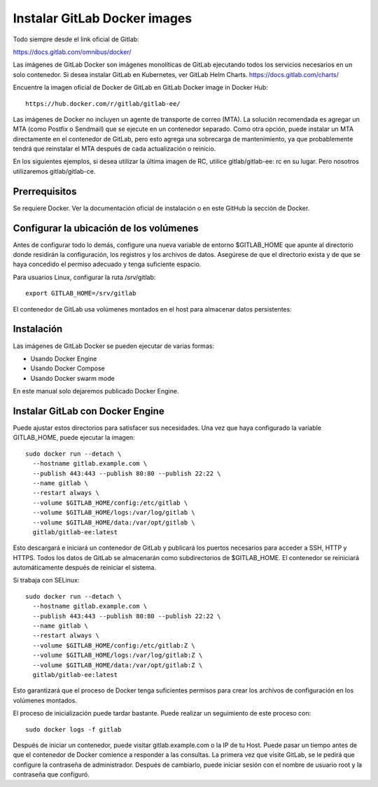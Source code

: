 Instalar GitLab Docker images
==============================

Todo siempre desde el link oficial de Gitlab:

https://docs.gitlab.com/omnibus/docker/

Las imágenes de GitLab Docker son imágenes monolíticas de GitLab ejecutando todos los servicios necesarios en un solo contenedor. Si desea instalar GitLab en Kubernetes, ver GitLab Helm Charts. https://docs.gitlab.com/charts/


Encuentre la imagen oficial de Docker de GitLab en GitLab Docker image in Docker Hub::

	https://hub.docker.com/r/gitlab/gitlab-ee/

Las imágenes de Docker no incluyen un agente de transporte de correo (MTA). La solución recomendada es agregar un MTA (como Postfix o Sendmail) que se ejecute en un contenedor separado. Como otra opción, puede instalar un MTA directamente en el contenedor de GitLab, pero esto agrega una sobrecarga de mantenimiento, ya que probablemente tendrá que reinstalar el MTA después de cada actualización o reinicio.

En los siguientes ejemplos, si desea utilizar la última imagen de RC, utilice gitlab/gitlab-ee: rc en su lugar. Pero nosotros utilizaremos gitlab/gitlab-ce.

Prerrequisitos
++++++++++++++++++

Se requiere Docker. Ver la documentación oficial de instalación o en este GitHub la sección de Docker.

Configurar la ubicación de los volúmenes
++++++++++++++++++++++++++++++++++++++++++

Antes de configurar todo lo demás, configure una nueva variable de entorno $GITLAB_HOME que apunte al directorio donde residirán la configuración, los registros y los archivos de datos. Asegúrese de que el directorio exista y de que se haya concedido el permiso adecuado y tenga suficiente espacio.

Para usuarios Linux, configurar la ruta /srv/gitlab::

	export GITLAB_HOME=/srv/gitlab

El contenedor de GitLab usa volúmenes montados en el host para almacenar datos persistentes:

.. figure:: ../images/Docker/01.png

Instalación
+++++++++++++++++

Las imágenes de GitLab Docker se pueden ejecutar de varias formas:

* Usando Docker Engine
* Usando Docker Compose
* Usando Docker swarm mode

En este manual solo dejaremos publicado Docker Engine.



Instalar GitLab con Docker Engine
+++++++++++++++++++++++++++++++++

Puede ajustar estos directorios para satisfacer sus necesidades. Una vez que haya configurado la variable GITLAB_HOME, puede ejecutar la imagen::

	sudo docker run --detach \
	  --hostname gitlab.example.com \
	  --publish 443:443 --publish 80:80 --publish 22:22 \
	  --name gitlab \
	  --restart always \
	  --volume $GITLAB_HOME/config:/etc/gitlab \
	  --volume $GITLAB_HOME/logs:/var/log/gitlab \
	  --volume $GITLAB_HOME/data:/var/opt/gitlab \
	  gitlab/gitlab-ee:latest

Esto descargará e iniciará un contenedor de GitLab y publicará los puertos necesarios para acceder a SSH, HTTP y HTTPS. Todos los datos de GitLab se almacenarán como subdirectorios de $GITLAB_HOME. El contenedor se reiniciará automáticamente después de reiniciar el sistema.

Si trabaja con SELinux::

	sudo docker run --detach \
	  --hostname gitlab.example.com \
	  --publish 443:443 --publish 80:80 --publish 22:22 \
	  --name gitlab \
	  --restart always \
	  --volume $GITLAB_HOME/config:/etc/gitlab:Z \
	  --volume $GITLAB_HOME/logs:/var/log/gitlab:Z \
	  --volume $GITLAB_HOME/data:/var/opt/gitlab:Z \
	  gitlab/gitlab-ee:latest

Esto garantizará que el proceso de Docker tenga suficientes permisos para crear los archivos de configuración en los volúmenes montados.

El proceso de inicialización puede tardar bastante. Puede realizar un seguimiento de este proceso con::

	sudo docker logs -f gitlab

Después de iniciar un contenedor, puede visitar gitlab.example.com o la IP de tu Host. Puede pasar un tiempo antes de que el contenedor de Docker comience a responder a las consultas. La primera vez que visite GitLab, se le pedirá que configure la contraseña de administrador. Después de cambiarlo, puede iniciar sesión con el nombre de usuario root y la contraseña que configuró.


